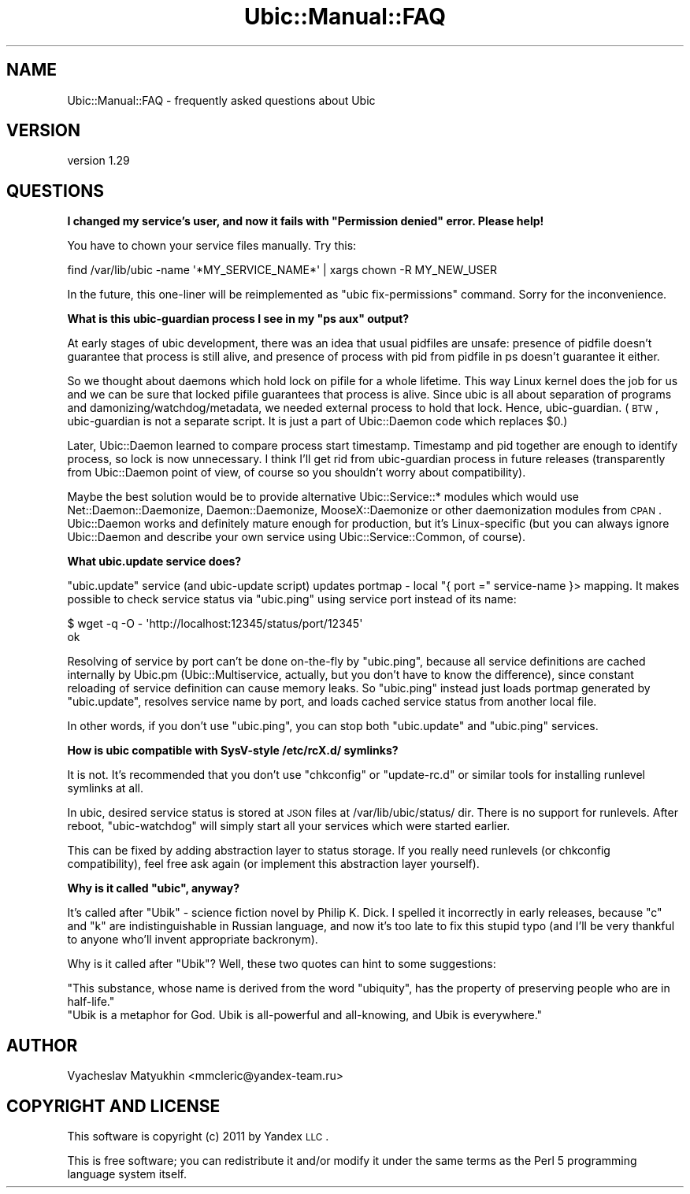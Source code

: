 .\" Automatically generated by Pod::Man v1.37, Pod::Parser v1.32
.\"
.\" Standard preamble:
.\" ========================================================================
.de Sh \" Subsection heading
.br
.if t .Sp
.ne 5
.PP
\fB\\$1\fR
.PP
..
.de Sp \" Vertical space (when we can't use .PP)
.if t .sp .5v
.if n .sp
..
.de Vb \" Begin verbatim text
.ft CW
.nf
.ne \\$1
..
.de Ve \" End verbatim text
.ft R
.fi
..
.\" Set up some character translations and predefined strings.  \*(-- will
.\" give an unbreakable dash, \*(PI will give pi, \*(L" will give a left
.\" double quote, and \*(R" will give a right double quote.  \*(C+ will
.\" give a nicer C++.  Capital omega is used to do unbreakable dashes and
.\" therefore won't be available.  \*(C` and \*(C' expand to `' in nroff,
.\" nothing in troff, for use with C<>.
.tr \(*W-
.ds C+ C\v'-.1v'\h'-1p'\s-2+\h'-1p'+\s0\v'.1v'\h'-1p'
.ie n \{\
.    ds -- \(*W-
.    ds PI pi
.    if (\n(.H=4u)&(1m=24u) .ds -- \(*W\h'-12u'\(*W\h'-12u'-\" diablo 10 pitch
.    if (\n(.H=4u)&(1m=20u) .ds -- \(*W\h'-12u'\(*W\h'-8u'-\"  diablo 12 pitch
.    ds L" ""
.    ds R" ""
.    ds C` ""
.    ds C' ""
'br\}
.el\{\
.    ds -- \|\(em\|
.    ds PI \(*p
.    ds L" ``
.    ds R" ''
'br\}
.\"
.\" If the F register is turned on, we'll generate index entries on stderr for
.\" titles (.TH), headers (.SH), subsections (.Sh), items (.Ip), and index
.\" entries marked with X<> in POD.  Of course, you'll have to process the
.\" output yourself in some meaningful fashion.
.if \nF \{\
.    de IX
.    tm Index:\\$1\t\\n%\t"\\$2"
..
.    nr % 0
.    rr F
.\}
.\"
.\" For nroff, turn off justification.  Always turn off hyphenation; it makes
.\" way too many mistakes in technical documents.
.hy 0
.if n .na
.\"
.\" Accent mark definitions (@(#)ms.acc 1.5 88/02/08 SMI; from UCB 4.2).
.\" Fear.  Run.  Save yourself.  No user-serviceable parts.
.    \" fudge factors for nroff and troff
.if n \{\
.    ds #H 0
.    ds #V .8m
.    ds #F .3m
.    ds #[ \f1
.    ds #] \fP
.\}
.if t \{\
.    ds #H ((1u-(\\\\n(.fu%2u))*.13m)
.    ds #V .6m
.    ds #F 0
.    ds #[ \&
.    ds #] \&
.\}
.    \" simple accents for nroff and troff
.if n \{\
.    ds ' \&
.    ds ` \&
.    ds ^ \&
.    ds , \&
.    ds ~ ~
.    ds /
.\}
.if t \{\
.    ds ' \\k:\h'-(\\n(.wu*8/10-\*(#H)'\'\h"|\\n:u"
.    ds ` \\k:\h'-(\\n(.wu*8/10-\*(#H)'\`\h'|\\n:u'
.    ds ^ \\k:\h'-(\\n(.wu*10/11-\*(#H)'^\h'|\\n:u'
.    ds , \\k:\h'-(\\n(.wu*8/10)',\h'|\\n:u'
.    ds ~ \\k:\h'-(\\n(.wu-\*(#H-.1m)'~\h'|\\n:u'
.    ds / \\k:\h'-(\\n(.wu*8/10-\*(#H)'\z\(sl\h'|\\n:u'
.\}
.    \" troff and (daisy-wheel) nroff accents
.ds : \\k:\h'-(\\n(.wu*8/10-\*(#H+.1m+\*(#F)'\v'-\*(#V'\z.\h'.2m+\*(#F'.\h'|\\n:u'\v'\*(#V'
.ds 8 \h'\*(#H'\(*b\h'-\*(#H'
.ds o \\k:\h'-(\\n(.wu+\w'\(de'u-\*(#H)/2u'\v'-.3n'\*(#[\z\(de\v'.3n'\h'|\\n:u'\*(#]
.ds d- \h'\*(#H'\(pd\h'-\w'~'u'\v'-.25m'\f2\(hy\fP\v'.25m'\h'-\*(#H'
.ds D- D\\k:\h'-\w'D'u'\v'-.11m'\z\(hy\v'.11m'\h'|\\n:u'
.ds th \*(#[\v'.3m'\s+1I\s-1\v'-.3m'\h'-(\w'I'u*2/3)'\s-1o\s+1\*(#]
.ds Th \*(#[\s+2I\s-2\h'-\w'I'u*3/5'\v'-.3m'o\v'.3m'\*(#]
.ds ae a\h'-(\w'a'u*4/10)'e
.ds Ae A\h'-(\w'A'u*4/10)'E
.    \" corrections for vroff
.if v .ds ~ \\k:\h'-(\\n(.wu*9/10-\*(#H)'\s-2\u~\d\s+2\h'|\\n:u'
.if v .ds ^ \\k:\h'-(\\n(.wu*10/11-\*(#H)'\v'-.4m'^\v'.4m'\h'|\\n:u'
.    \" for low resolution devices (crt and lpr)
.if \n(.H>23 .if \n(.V>19 \
\{\
.    ds : e
.    ds 8 ss
.    ds o a
.    ds d- d\h'-1'\(ga
.    ds D- D\h'-1'\(hy
.    ds th \o'bp'
.    ds Th \o'LP'
.    ds ae ae
.    ds Ae AE
.\}
.rm #[ #] #H #V #F C
.\" ========================================================================
.\"
.IX Title "Ubic::Manual::FAQ 3"
.TH Ubic::Manual::FAQ 3 "2011-06-07" "perl v5.8.8" "User Contributed Perl Documentation"
.SH "NAME"
Ubic::Manual::FAQ \- frequently asked questions about Ubic
.SH "VERSION"
.IX Header "VERSION"
version 1.29
.SH "QUESTIONS"
.IX Header "QUESTIONS"
.ie n .Sh "I changed my service's user, and now it fails with ""Permission denied"" error. Please help!"
.el .Sh "I changed my service's user, and now it fails with ``Permission denied'' error. Please help!"
.IX Subsection "I changed my service's user, and now it fails with Permission denied error. Please help!"
You have to chown your service files manually. Try this:
.PP
.Vb 1
\&    find /var/lib/ubic \-name \(aq*MY_SERVICE_NAME*\(aq | xargs chown \-R MY_NEW_USER
.Ve
.PP
In the future, this one-liner will be reimplemented as \*(L"ubic fix\-permissions\*(R" command. Sorry for the inconvenience.
.ie n .Sh "What is this ubic-guardian process I see in my ""ps aux"" output?"
.el .Sh "What is this ubic-guardian process I see in my ``ps aux'' output?"
.IX Subsection "What is this ubic-guardian process I see in my ps aux output?"
At early stages of ubic development, there was an idea that usual pidfiles are unsafe: presence of pidfile doesn't guarantee that process is still alive, and presence of process with pid from pidfile in ps doesn't guarantee it either.
.PP
So we thought about daemons which hold lock on pifile for a whole lifetime. This way Linux kernel does the job for us and we can be sure that locked pifile guarantees that process is alive.
Since ubic is all about separation of programs and damonizing/watchdog/metadata, we needed external process to hold that lock. Hence, ubic\-guardian.
(\s-1BTW\s0, ubic-guardian is not a separate script. It is just a part of Ubic::Daemon code which replaces \f(CW$0\fR.)
.PP
Later, Ubic::Daemon learned to compare process start timestamp. Timestamp and pid together are enough to identify process, so lock is now unnecessary.
I think I'll get rid from ubic-guardian process in future releases (transparently from Ubic::Daemon point of view, of course so you shouldn't worry about compatibility).
.PP
Maybe the best solution would be to provide alternative Ubic::Service::* modules which would use Net::Daemon::Daemonize, Daemon::Daemonize, MooseX::Daemonize or other daemonization modules from \s-1CPAN\s0.
Ubic::Daemon works and definitely mature enough for production, but it's Linux-specific (but you can always ignore Ubic::Daemon and describe your own service using Ubic::Service::Common, of course).
.Sh "What ubic.update service does?"
.IX Subsection "What ubic.update service does?"
\&\f(CW\*(C`ubic.update\*(C'\fR service (and ubic-update script) updates portmap \- local \f(CW\*(C`{ port =\*(C'\fR service-name }> mapping.
It makes possible to check service status via \f(CW\*(C`ubic.ping\*(C'\fR using service port instead of its name:
.PP
.Vb 2
\&    $ wget \-q \-O \- \(aqhttp://localhost:12345/status/port/12345\(aq
\&    ok
.Ve
.PP
Resolving of service by port can't be done on-the-fly by \f(CW\*(C`ubic.ping\*(C'\fR, because all service definitions are cached internally by Ubic.pm (Ubic::Multiservice, actually, but you don't have to know the difference), since constant reloading of service definition can cause memory leaks.
So \f(CW\*(C`ubic.ping\*(C'\fR instead just loads portmap generated by \f(CW\*(C`ubic.update\*(C'\fR, resolves service name by port, and loads cached service status from another local file.
.PP
In other words, if you don't use \f(CW\*(C`ubic.ping\*(C'\fR, you can stop both \f(CW\*(C`ubic.update\*(C'\fR and \f(CW\*(C`ubic.ping\*(C'\fR services.
.Sh "How is ubic compatible with SysV-style /etc/rcX.d/ symlinks?"
.IX Subsection "How is ubic compatible with SysV-style /etc/rcX.d/ symlinks?"
It is not. It's recommended that you don't use \f(CW\*(C`chkconfig\*(C'\fR or \f(CW\*(C`update\-rc.d\*(C'\fR or similar tools for installing runlevel symlinks at all.
.PP
In ubic, desired service status is stored at \s-1JSON\s0 files at /var/lib/ubic/status/ dir. There is no support for runlevels. After reboot, \f(CW\*(C`ubic\-watchdog\*(C'\fR will simply start all your services which were started earlier.
.PP
This can be fixed by adding abstraction layer to status storage. If you really need runlevels (or chkconfig compatibility), feel free ask again (or implement this abstraction layer yourself).
.ie n .Sh "Why is it called ""ubic"", anyway?"
.el .Sh "Why is it called ``ubic'', anyway?"
.IX Subsection "Why is it called ubic, anyway?"
It's called after \*(L"Ubik\*(R" \- science fiction novel by Philip K. Dick. I spelled it incorrectly in early releases, because \*(L"c\*(R" and \*(L"k\*(R" are indistinguishable in Russian language, and now it's too late to fix this stupid typo (and I'll be very thankful to anyone who'll invent appropriate backronym).
.PP
Why is it called after \*(L"Ubik\*(R"? Well, these two quotes can hint to some suggestions:
.PP
.Vb 2
\&  "This substance, whose name is derived from the word "ubiquity", has the property of preserving people who are in half\-life."
\&  "Ubik is a metaphor for God. Ubik is all\-powerful and all\-knowing, and Ubik is everywhere."
.Ve
.SH "AUTHOR"
.IX Header "AUTHOR"
Vyacheslav Matyukhin <mmcleric@yandex\-team.ru>
.SH "COPYRIGHT AND LICENSE"
.IX Header "COPYRIGHT AND LICENSE"
This software is copyright (c) 2011 by Yandex \s-1LLC\s0.
.PP
This is free software; you can redistribute it and/or modify it under
the same terms as the Perl 5 programming language system itself.
